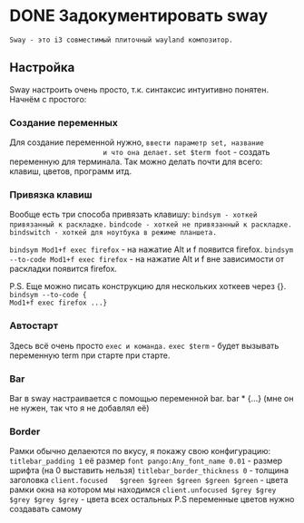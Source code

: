 * DONE Задокументировать sway
=Sway - это i3 совместимый плиточный wayland композитор.= 
** Настройка
Sway настроить очень просто, т.к. синтаксис интуитивно понятен.
Начнём с простого:
*** Cоздание переменных
Для создание переменной нужно, =ввести параметр set, названиe
					   и что она делает.=
~set $term foot~ - создать переменную для терминала.
Так можно делать почти для всего: клавиш, цветов, программ итд.

*** Привязка клавиш
Вообще есть три способа привязать клавишу:
=bindsym - хоткей привязанный к раскладке.=
=bindcode - хоткей не привязанный к раскладке.=
=bindswitch - хоткей для ноутбука в режиме планшета.=

~bindsym Mod1+f exec firefox~ - на нажатие Alt и f
			         появится firefox.
~bindsym --to-code Mod1+f exec firefox~ - на нажатие Alt и f
	      вне зависимости от раскладки появится firefox.
	      
P.S. Еще можно писать конструкцию для нескольких хоткеев через {}.
~bindsym --to-code {
Mod1+f exec firefox ...}~

*** Автостарт
Здесь всё очень просто =exec и команда.=
~exec $term~ - будет вызывать переменную term
		       при старте при старте.

*** Bar
Bar в sway настраивается с помощью переменной bar.
bar * {...} (мне он не нужен, так что я не добавлял её)

*** Border
Рамки обычно делаеются по вкусу, я покажу свою конфигурацию:
~titlebar_padding 1~ её размер
~font pango:Any_font_name 0.01~ - размер шрифта (на 0 выставить нельзя)
~titlebar_border_thickness 0~ - толщина заголовка
~client.focused   $green $green $green $green $green~ - цвета рамки окна на котором мы находимся
~client.unfocused $grey $grey $grey $grey $grey~ - цвета всех остальных
P.S переменные цветов нужно создавать самому
